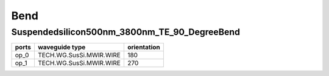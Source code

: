 Bend
#############################

Suspendedsilicon500nm_3800nm_TE_90_DegreeBend
**********************************************************
.. image:: ../images/Suspendedsilicon500nm_3800nm_TE_90_DegreeBend.png

+-------------------+-----------------------------+-------------+
|     ports         |     waveguide type          | orientation |
+===================+=============================+=============+
|     op_0          |   TECH.WG.SusSi.MWIR.WIRE   |    180      |
+-------------------+-----------------------------+-------------+
|     op_1          |   TECH.WG.SusSi.MWIR.WIRE   |    270      |
+-------------------+-----------------------------+-------------+
